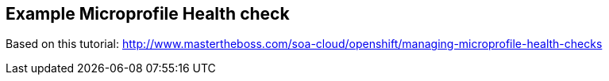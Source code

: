 == Example Microprofile Health check

Based on this tutorial: http://www.mastertheboss.com/soa-cloud/openshift/managing-microprofile-health-checks
